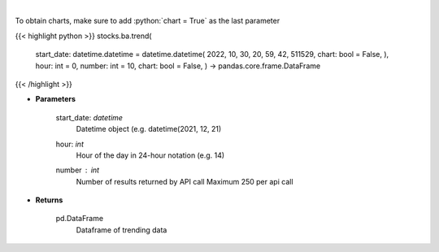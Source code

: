 .. role:: python(code)
    :language: python
    :class: highlight

|

.. raw:: html

    <h3>
    > Get sentiment data on the most talked about tickers
    within the last hour

    Source: [Sentiment Investor]
    </h3>

To obtain charts, make sure to add :python:`chart = True` as the last parameter

{{< highlight python >}}
stocks.ba.trend(
    start_date: datetime.datetime = datetime.datetime(
    2022, 10, 30, 20, 59, 42, 511529, chart: bool = False, ),
    hour: int = 0,
    number: int = 10,
    chart: bool = False,
    ) -> pandas.core.frame.DataFrame
{{< /highlight >}}

* **Parameters**

    start_date: *datetime*
        Datetime object (e.g. datetime(2021, 12, 21)
    hour: *int*
        Hour of the day in 24-hour notation (e.g. 14)
    number : *int*
        Number of results returned by API call
        Maximum 250 per api call

    
* **Returns**

    pd.DataFrame
        Dataframe of trending data
    